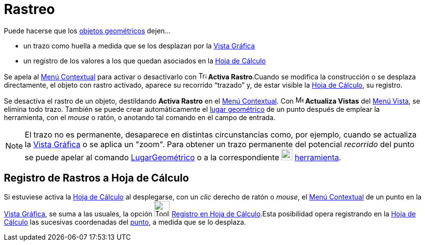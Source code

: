 = Rastreo
:page-revisar: prioritario
:page-en: Tracing
ifdef::env-github[:imagesdir: /es/modules/ROOT/assets/images]

Puede hacerse que los xref:/Objetos_Geométricos.adoc[objetos geométricos] dejen...

* un trazo como huella a medida que se los desplazan por la xref:/Vista_Gráfica.adoc[Vista Gráfica]
* un registro de los valores a los que quedan asociados en la xref:/Hoja_de_Cálculo.adoc[Hoja de Cálculo]

Se apela al xref:/Menú_contextual.adoc[Menú Contextual] para activar o desactivarlo con image:Trace_On.gif[Trace
On.gif,width=16,height=16] *Activa Rastro*.Cuando se modifica la construcción o se desplaza directamente, el objeto con
rastro activado, aparece su recorrido “trazado” y, de estar visible la xref:/Hoja_de_Cálculo.adoc[Hoja de Cálculo], su
registro.

Se desactiva el rastro de un objeto, destildando *Activa Rastro* en el xref:/Menú_contextual.adoc[Menú Contextual]. Con
image:Menu_Refresh.png[Menu Refresh.png,width=16,height=16] *Actualiza Vistas* del xref:/Menú_Vista.adoc[Menú Vista], se
elimina todo trazo. También se puede crear automáticamente el xref:/Lugar_Geométrico.adoc[lugar geométrico] de un punto
después de emplear la herramienta, con el _mouse_ o ratón, o anotando tal comando en el campo de entrada.

[NOTE]
====

El trazo no es permanente, desaparece en distintas circunstancias como, por ejemplo, cuando se actualiza la
xref:/Vista_Gráfica.adoc[Vista Gráfica] o se aplica un "zoom". Para obtener un trazo permanente del potencial
_recorrido_ del punto se puede apelar al comando xref:/commands/LugarGeométrico.adoc[LugarGeométrico] o a la
correspondiente xref:/tools/Lugar_Geométrico.adoc[image:23px-Mode_locus.svg.png[Mode locus.svg,width=23,height=23]]
xref:/tools/Lugar_Geométrico.adoc[herramienta].

====

== Registro de Rastros a Hoja de Cálculo

Si estuviese activa la xref:/Hoja_de_Cálculo.adoc[Hoja de Cálculo] al desplegarse, con un _clic_ derecho de ratón o
_mouse_, el xref:/Menú_contextual.adoc[Menú Contextual] de un punto en la xref:/Vista_Gráfica.adoc[Vista Gráfica], se
suma a las usuales, la opción image:Tool_Record_to_Spreadsheet.gif[Tool Record to Spreadsheet.gif,width=32,height=32]
xref:/tools/Registro_en_Hoja_de_Cálculo.adoc[Registro en Hoja de Cálculo].Esta posibilidad opera registrando en la
xref:/Hoja_de_Cálculo.adoc[Hoja de Cálculo] las sucesivas coordenadas del xref:/Puntos_y_Vectores.adoc[punto], a medida
que se lo desplaza.
